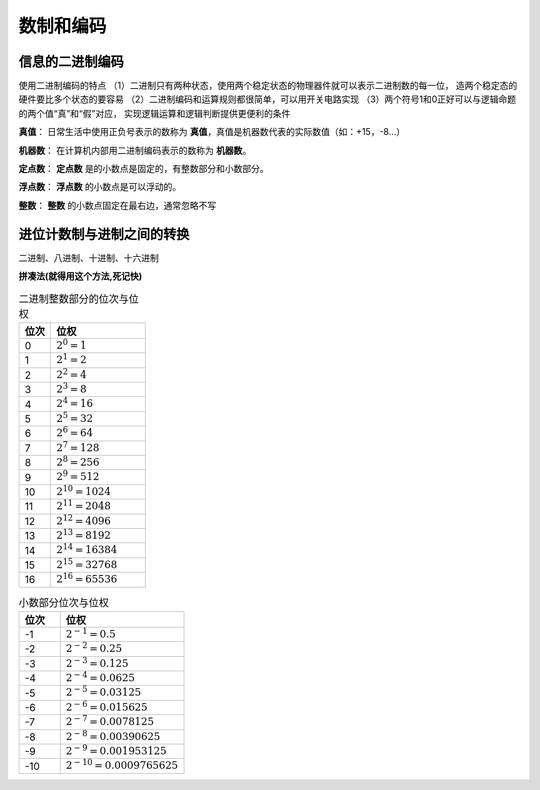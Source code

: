 
.. sphinx math documentation master file, created by
   sphinx-quickstart on Fri May 16 00:27:32 2025.
   You can adapt this file completely to your liking, but it should at least
   contain the root `toctree` directive.

   ..  这里被注释了
   .. .. math::
   ..    :label: eq-long-formula2


数制和编码
====================

信息的二进制编码
-------------------------------

使用二进制编码的特点
（1）二进制只有两种状态，使用两个稳定状态的物理器件就可以表示二进制数的每一位，
造两个稳定态的硬件要比多个状态的要容易
（2）二进制编码和运算规则都很简单，可以用开关电路实现
（3）两个符号1和0正好可以与逻辑命题的两个值“真”和“假”对应，
实现逻辑运算和逻辑判断提供更便利的条件


**真值**：	日常生活中使用正负号表示的数称为 **真值**，真值是机器数代表的实际数值（如：+15，-8...）

**机器数**： 在计算机内部用二进制编码表示的数称为 **机器数**。

**定点数**： **定点数** 是的小数点是固定的，有整数部分和小数部分。

**浮点数**： **浮点数** 的小数点是可以浮动的。

**整数**： **整数** 的小数点固定在最右边，通常忽略不写


进位计数制与进制之间的转换
---------------------------------------
二进制、八进制、十进制、十六进制 

**拼凑法(就得用这个方法,死记快)**

.. image:: ../images/image18.png
    :alt: 进制转化
    :width: 800px
    :align: center



.. list-table:: 二进制整数部分的位次与位权
   :header-rows: 1
   :widths: 10 30

   * - 位次
     - 位权
   * - 0
     - :math:`2^0 = 1`
   * - 1
     - :math:`2^1 = 2`
   * - 2
     - :math:`2^2 = 4`
   * - 3
     - :math:`2^3 = 8`
   * - 4
     - :math:`2^4 = 16`
   * - 5
     - :math:`2^5 = 32`
   * - 6
     - :math:`2^6 = 64`
   * - 7
     - :math:`2^7 = 128`
   * - 8
     - :math:`2^8 = 256`
   * - 9
     - :math:`2^9 = 512`
   * - 10
     - :math:`2^{10} = 1024`
   * - 11
     - :math:`2^{11} = 2048`
   * - 12
     - :math:`2^{12} = 4096`
   * - 13
     - :math:`2^{13} = 8192`
   * - 14
     - :math:`2^{14} = 16384`
   * - 15
     - :math:`2^{15} = 32768`
   * - 16
     - :math:`2^{16} = 65536`

 
.. list-table:: 小数部分位次与位权
   :header-rows: 1
   :widths: 10 30

   * - 位次
     - 位权
   * - -1
     - :math:`2^{-1} = 0.5`
   * - -2
     - :math:`2^{-2} = 0.25`
   * - -3
     - :math:`2^{-3} = 0.125`
   * - -4
     - :math:`2^{-4} = 0.0625`
   * - -5
     - :math:`2^{-5} = 0.03125`
   * - -6
     - :math:`2^{-6} = 0.015625`
   * - -7
     - :math:`2^{-7} = 0.0078125`
   * - -8
     - :math:`2^{-8} = 0.00390625`
   * - -9
     - :math:`2^{-9} = 0.001953125`
   * - -10
     - :math:`2^{-10} = 0.0009765625`

.. tip::进制转换
    
    除权取余(从下往上),乘权取整(从上往下).有的十进制小数无法用二进制精确表示，如0.3

